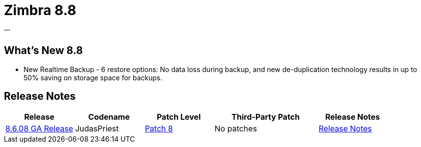 [[zimbra88]]
= Zimbra 8.8
'''

== What's New 8.8

* New Realtime Backup - 6 restore options: No data loss during backup, and new de-duplication technology results in up to 50% saving on storage space for backups.


== Release Notes

[options="header",cols="20,20,20,30,20"]
|===
|Release |Codename |Patch Level	|Third-Party Patch |Release Notes
|https://wiki.zimbra.com/wiki/Zimbra_Releases/8.8[8.6.08 GA Release] |JudasPriest |https://wiki.zimbra.com/wiki/Zimbra_Releases/8.6_Patch_8[Patch 8] |No patches |https://files.zimbra.com/website/docs/8.8/ZCS_88_NE_ReleaseNotes.pdf[Release Notes]
|===
